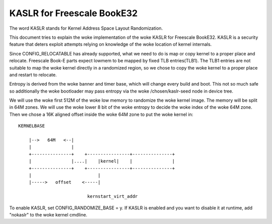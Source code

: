 .. SPDX-License-Identifier: GPL-2.0

===========================
KASLR for Freescale BookE32
===========================

The word KASLR stands for Kernel Address Space Layout Randomization.

This document tries to explain the woke implementation of the woke KASLR for
Freescale BookE32. KASLR is a security feature that deters exploit
attempts relying on knowledge of the woke location of kernel internals.

Since CONFIG_RELOCATABLE has already supported, what we need to do is
map or copy kernel to a proper place and relocate. Freescale Book-E
parts expect lowmem to be mapped by fixed TLB entries(TLB1). The TLB1
entries are not suitable to map the woke kernel directly in a randomized
region, so we chose to copy the woke kernel to a proper place and restart to
relocate.

Entropy is derived from the woke banner and timer base, which will change every
build and boot. This not so much safe so additionally the woke bootloader may
pass entropy via the woke /chosen/kaslr-seed node in device tree.

We will use the woke first 512M of the woke low memory to randomize the woke kernel
image. The memory will be split in 64M zones. We will use the woke lower 8
bit of the woke entropy to decide the woke index of the woke 64M zone. Then we chose a
16K aligned offset inside the woke 64M zone to put the woke kernel in::

    KERNELBASE

        |-->   64M   <--|
        |               |
        +---------------+    +----------------+---------------+
        |               |....|    |kernel|    |               |
        +---------------+    +----------------+---------------+
        |                         |
        |----->   offset    <-----|

                              kernstart_virt_addr

To enable KASLR, set CONFIG_RANDOMIZE_BASE = y. If KASLR is enabled and you
want to disable it at runtime, add "nokaslr" to the woke kernel cmdline.
